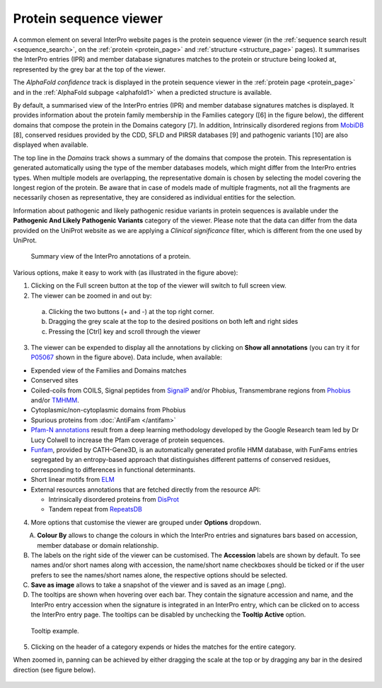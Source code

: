 ***********************
Protein sequence viewer
***********************

.. :ref:sequence_search searchways.html#sequence-search
.. :ref:protein_page browse.html#protein-page
.. :ref:structure_page browse.html#structure-page
.. :ref:entry_types entries_info.html#entry-types
.. :ref:signature browse.html#signature

A common element on several InterPro website pages is the protein sequence viewer (in the 
:ref:`sequence search result <sequence_search>`, on the :ref:`protein <protein_page>` and 
:ref:`structure <structure_page>` pages). It summarises the InterPro entries (IPR) and 
member database signatures matches to the protein or structure
being looked at, represented by the grey bar at the top of the viewer. 

The *AlphaFold confidence* track is displayed in the protein sequence viewer in the :ref:`protein page <protein_page>` 
and in the :ref:`AlphaFold subpage <alphafold1>` when a predicted structure is available.

By default, a summarised view of the InterPro entries (IPR) and member database signatures matches is displayed.
It provides information about the protein family membership in the Families category ([6] in the figure below), the 
different domains that compose the protein in the Domains category [7]. In addition, Intrinsically disordered regions 
from `MobiDB <https://www.mobidb.org/>`_ [8],
conserved residues provided by the CDD, SFLD and PIRSR databases [9] and pathogenic variants [10] are also displayed when available.

The top line in the *Domains* track shows a summary of the domains that compose the protein. This representation is 
generated automatically using the type of the member databases models, which might differ from the InterPro entries types. 
When multiple models are overlapping, the representative domain is chosen by selecting the model covering the longest 
region of the protein. Be aware that in case of models made of multiple fragments, not all the fragments are necessarily 
chosen as representative, they are considered as individual entities for the selection.

Information about pathogenic and likely pathogenic residue variants in protein sequences is available under the **Pathogenic And Likely 
Pathogenic Variants** category of the viewer. Please note that the data can differ from the  data provided on the UniProt website as we 
are applying a *Clinical significance* filter, which is different from the one used by UniProt. 

.. protein used: https://wwwdev.ebi.ac.uk/interpro/protein/UniProt/P05067/

.. figure:: images/protein_viewer/pv_help.png
  :alt: Protein sequence viewer summary
  :width: 800px

  Summary view of the InterPro annotations of a protein.

Various options, make it easy to work with (as illustrated in the figure above):

1. Clicking on the Full screen button at the top of the viewer will switch to full screen view.

2. The viewer can be zoomed in and out by:

  a. Clicking the two buttons (+ and -) at the top right corner.
  b. Dragging the grey scale at the top to the desired positions on both left and right sides
  c. Pressing the [Ctrl] key and scroll through the viewer 

3. The viewer can be expended to display all the annotations by clicking on **Show all annotations** (you can try it for `P05067 <https://www.ebi.ac.uk/interpro/protein/UniProt/P05067/>`_ shown in the figure above). Data include, when available:

- Expended view of the Families and Domains matches
- Conserved sites
- Coiled-coils from COILS, Signal peptides from `SignalP <https://services.healthtech.dtu.dk/service.php?SignalP-5.0>`_ and/or Phobius, Transmembrane regions from `Phobius <https://phobius.sbc.su.se/>`_ and/or `TMHMM <https://services.healthtech.dtu.dk/service.php?TMHMM-2.0>`_.
- Cytoplasmic/non-cytoplasmic domains from Phobius
- Spurious proteins from :doc:`AntiFam </antifam>`
- `Pfam-N annotations <hxfam.wordpress.com/2024/05/31/pfam-n-version-3-enhancing-pfam-coverage-of-uniprot-with-computer-vision-deep-learning-techniques/>`_ result from a deep learning methodology developed by the Google Research team led by Dr Lucy Colwell to increase the Pfam coverage of protein sequences.
- `Funfam <https://github.com/UCLOrengoGroup/cath-funfam-docs>`_, provided by CATH-Gene3D, is an automatically generated profile HMM database, with FunFams entries segregated by an entropy-based approach  that distinguishes different patterns of conserved residues, corresponding to differences in functional determinants.
- Short linear motifs from `ELM <http://elm.eu.org/>`_
- External resources annotations that are fetched directly from the resource API:

  - Intrinsically disordered proteins from `DisProt <https://www.disprot.org/>`_
  - Tandem repeat from `RepeatsDB <https://repeatsdb.bio.unipd.it/>`_

4. More options that customise the viewer are grouped under **Options** dropdown.

.. figure:: images/protein_viewer/pv_options_dropdown.png
  :alt: Protein sequence viewer options
  :align: left
  :width: 350px

A. **Colour By** allows to change the colours in which the InterPro entries and signatures bars based on accession, member database or domain relationship. 

B. The labels on the right side of the viewer can be customised. The **Accession** labels are shown by default. To see names and/or short names along with accession, the name/short name checkboxes should be ticked or if the user prefers to see the names/short names alone, the respective options should be selected.

C. **Save as image** allows to take a snapshot of the viewer and is saved as an image (.png).

D. The tooltips are shown when hovering over each bar. They contain the signature accession and name, and the InterPro entry accession when the signature is integrated in an InterPro entry, which can be clicked on to access the InterPro entry page. The tooltips can be disabled by unchecking the **Tooltip Active** option.

.. figure:: images/protein_viewer/pv_tooltip.png
  :alt: Protein sequence viewer tooltip
  :width: 800px

  Tooltip example.

5. Clicking on the header of a category expends or hides the matches for the entire category.

When zoomed in, panning can be achieved by either dragging the scale at the top or by dragging any bar in the desired direction (see figure below).

.. figure:: images/protein_viewer/pv_panning.png
  :alt: Protein sequence viewer panning
  :width: 800px
